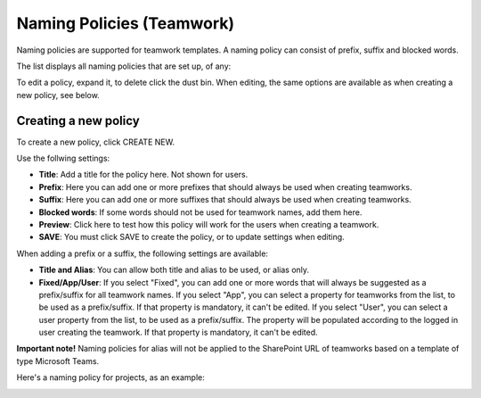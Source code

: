 Naming Policies (Teamwork)
========================================

Naming policies are supported for teamwork templates. A naming policy can consist of prefix, suffix and blocked words.

The list displays all naming policies that are set up, of any:

.. image:: naming-policies-list-v7.png

To edit a policy, expand it, to delete click the dust bin. When editing, the same options are available as when creating a new policy, see below.

Creating a new policy
*************************
To create a new policy, click CREATE NEW.

Use the follwing settings:

.. image:: naming-policies-settings-v7.png

+ **Title**: Add a title for the policy here. Not shown for users.
+ **Prefix**: Here you can add one or more prefixes that should always be used when creating teamworks.
+ **Suffix**: Here you can add one or more suffixes that should always be used when creating teamworks.
+ **Blocked words**: If some words should not be used for teamwork names, add them here. 
+ **Preview**: Click here to test how this policy will work for the users when creating a teamwork.
+ **SAVE**: You must click SAVE to create the policy, or to update settings when editing.

When adding a prefix or a suffix, the following settings are available:

.. image:: naming-policies-settings-prefix-v7.png

+ **Title and Alias**: You can allow both title and alias to be used, or alias only.
+ **Fixed/App/User**: If you select "Fixed", you can add one or more words that will always be suggested as a prefix/suffix for all teamwork names. If you select "App", you can select a property for teamworks from the list, to be used as a prefix/suffix. If that property is mandatory, it can't be edited. If you select "User", you can select a user property from the list, to be used as a prefix/suffix. The property will be populated according to the logged in user creating the teamwork. If that property is mandatory, it can't be edited.

**Important note!** Naming policies for alias will not be applied to the SharePoint URL of teamworks based on a template of type Microsoft Teams.

Here's a naming policy for projects, as an example:

.. image:: naming-policies-example.png

